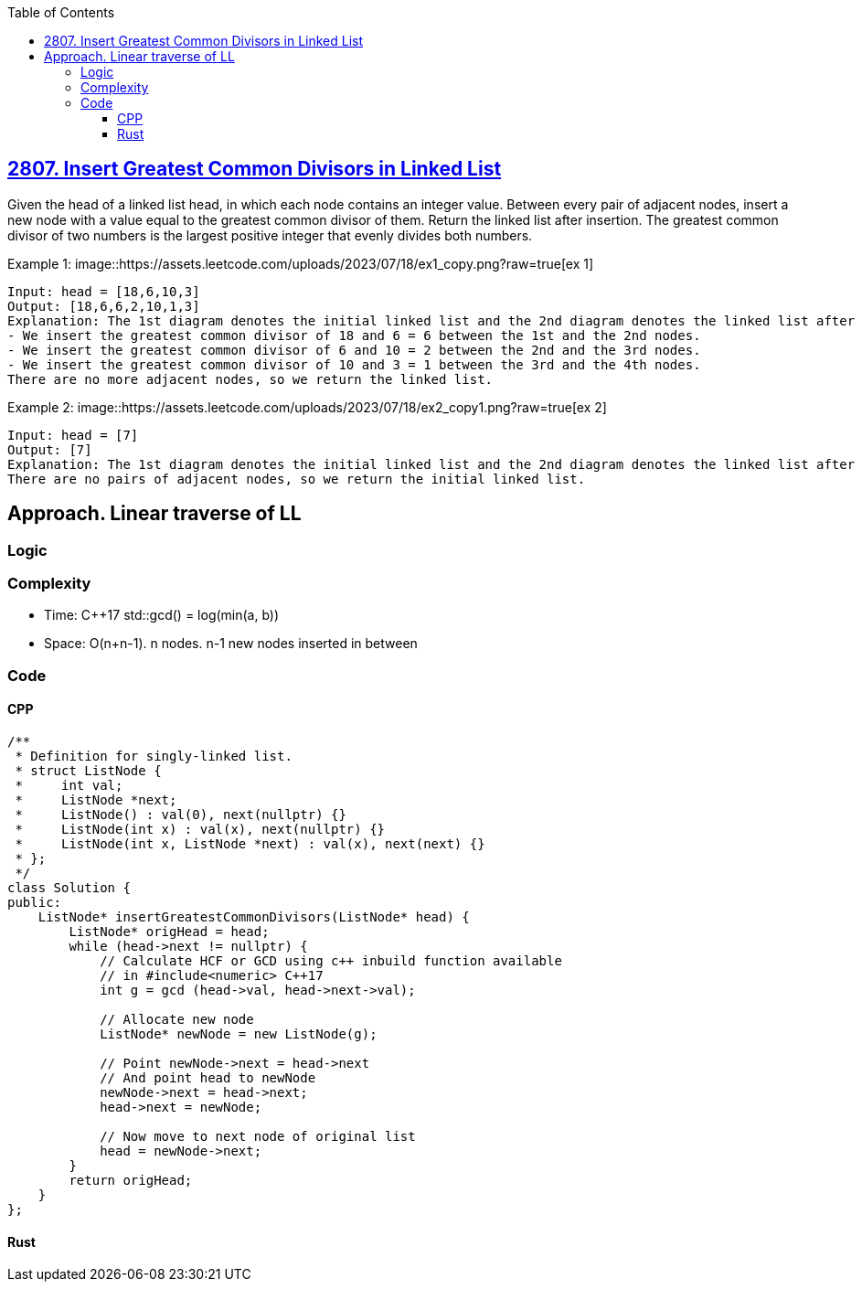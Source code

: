 :toc:
:toclevels: 4

== link:https://leetcode.com/problems/insert-greatest-common-divisors-in-linked-list[2807. Insert Greatest Common Divisors in Linked List]
Given the head of a linked list head, in which each node contains an integer value.
Between every pair of adjacent nodes, insert a new node with a value equal to the greatest common divisor of them.
Return the linked list after insertion.
The greatest common divisor of two numbers is the largest positive integer that evenly divides both numbers.

Example 1:
image::https://assets.leetcode.com/uploads/2023/07/18/ex1_copy.png?raw=true[ex 1]
```c
Input: head = [18,6,10,3]
Output: [18,6,6,2,10,1,3]
Explanation: The 1st diagram denotes the initial linked list and the 2nd diagram denotes the linked list after inserting the new nodes (nodes in blue are the inserted nodes).
- We insert the greatest common divisor of 18 and 6 = 6 between the 1st and the 2nd nodes.
- We insert the greatest common divisor of 6 and 10 = 2 between the 2nd and the 3rd nodes.
- We insert the greatest common divisor of 10 and 3 = 1 between the 3rd and the 4th nodes.
There are no more adjacent nodes, so we return the linked list.
```

Example 2:
image::https://assets.leetcode.com/uploads/2023/07/18/ex2_copy1.png?raw=true[ex 2]
```
Input: head = [7]
Output: [7]
Explanation: The 1st diagram denotes the initial linked list and the 2nd diagram denotes the linked list after inserting the new nodes.
There are no pairs of adjacent nodes, so we return the initial linked list.
```

== Approach. Linear traverse of LL
=== Logic
=== Complexity
* Time: C++17 std::gcd() = log(min(a, b))
* Space: O(n+n-1). n nodes. n-1 new nodes inserted in between

=== Code
==== CPP
```cpp
/**
 * Definition for singly-linked list.
 * struct ListNode {
 *     int val;
 *     ListNode *next;
 *     ListNode() : val(0), next(nullptr) {}
 *     ListNode(int x) : val(x), next(nullptr) {}
 *     ListNode(int x, ListNode *next) : val(x), next(next) {}
 * };
 */
class Solution {
public:
    ListNode* insertGreatestCommonDivisors(ListNode* head) {
        ListNode* origHead = head;
        while (head->next != nullptr) {
            // Calculate HCF or GCD using c++ inbuild function available
            // in #include<numeric> C++17
            int g = gcd (head->val, head->next->val);

            // Allocate new node
            ListNode* newNode = new ListNode(g);

            // Point newNode->next = head->next 
            // And point head to newNode
            newNode->next = head->next;
            head->next = newNode;

            // Now move to next node of original list
            head = newNode->next;
        }
        return origHead;
    }
};
```

==== Rust
```rs
```
